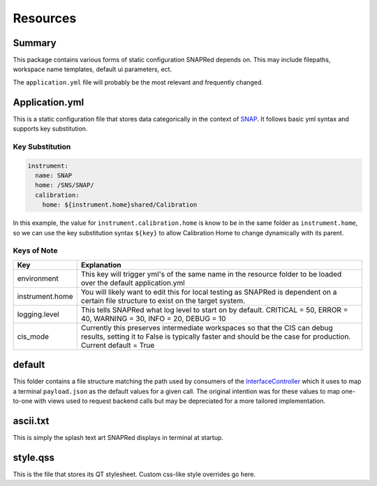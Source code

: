 Resources
=========

Summary
-------

This package contains various forms of static configuration SNAPRed
depends on. This may include filepaths, workspace name templates,
default ui parameters, ect.

The ``application.yml`` file will probably be the most relevant and
frequently changed.

.. _applicationyml:

Application.yml
---------------

This is a static configuration file that stores data categorically in
the context of `SNAP <SNAP>`__. It follows basic yml syntax and supports
key substitution.

Key Substitution
~~~~~~~~~~~~~~~~

.. code:: yaml

   instrument:
     name: SNAP
     home: /SNS/SNAP/
     calibration:
       home: ${instrument.home}shared/Calibration

In this example, the value for ``instrument.calibration.home`` is know
to be in the same folder as ``instrument.home``, so we can use the key
substitution syntax ``${key}`` to allow Calibration Home to change
dynamically with its parent.

Keys of Note
~~~~~~~~~~~~

+-----------------+---------------------------------------------------+
| Key             | Explanation                                       |
+=================+===================================================+
| environment     | This key will trigger yml's of the same name in   |
|                 | the resource folder to be loaded over the default |
|                 | application.yml                                   |
+-----------------+---------------------------------------------------+
| instrument.home | You will likely want to edit this for local       |
|                 | testing as SNAPRed is dependent on a certain file |
|                 | structure to exist on the target system.          |
+-----------------+---------------------------------------------------+
| logging.level   | This tells SNAPRed what log level to start on by  |
|                 | default. CRITICAL = 50, ERROR = 40, WARNING = 30, |
|                 | INFO = 20, DEBUG = 10                             |
+-----------------+---------------------------------------------------+
| cis_mode        | Currently this preserves intermediate workspaces  |
|                 | so that the CIS can debug results, setting it to  |
|                 | False is typically faster and should be the case  |
|                 | for production. Current default = True            |
+-----------------+---------------------------------------------------+

default
-------

This folder contains a file structure matching the path used by
consumers of the `InterfaceController <InterfaceController>`__ which it
uses to map a terminal ``payload.json`` as the default values for a
given call. The original intention was for these values to map
one-to-one with views used to request backend calls but may be
depreciated for a more tailored implementation.

.. _asciitxt:

ascii.txt
---------

This is simply the splash text art SNAPRed displays in terminal at
startup.

.. _styleqss:

style.qss
---------

This is the file that stores its QT stylesheet. Custom css-like style
overrides go here.
